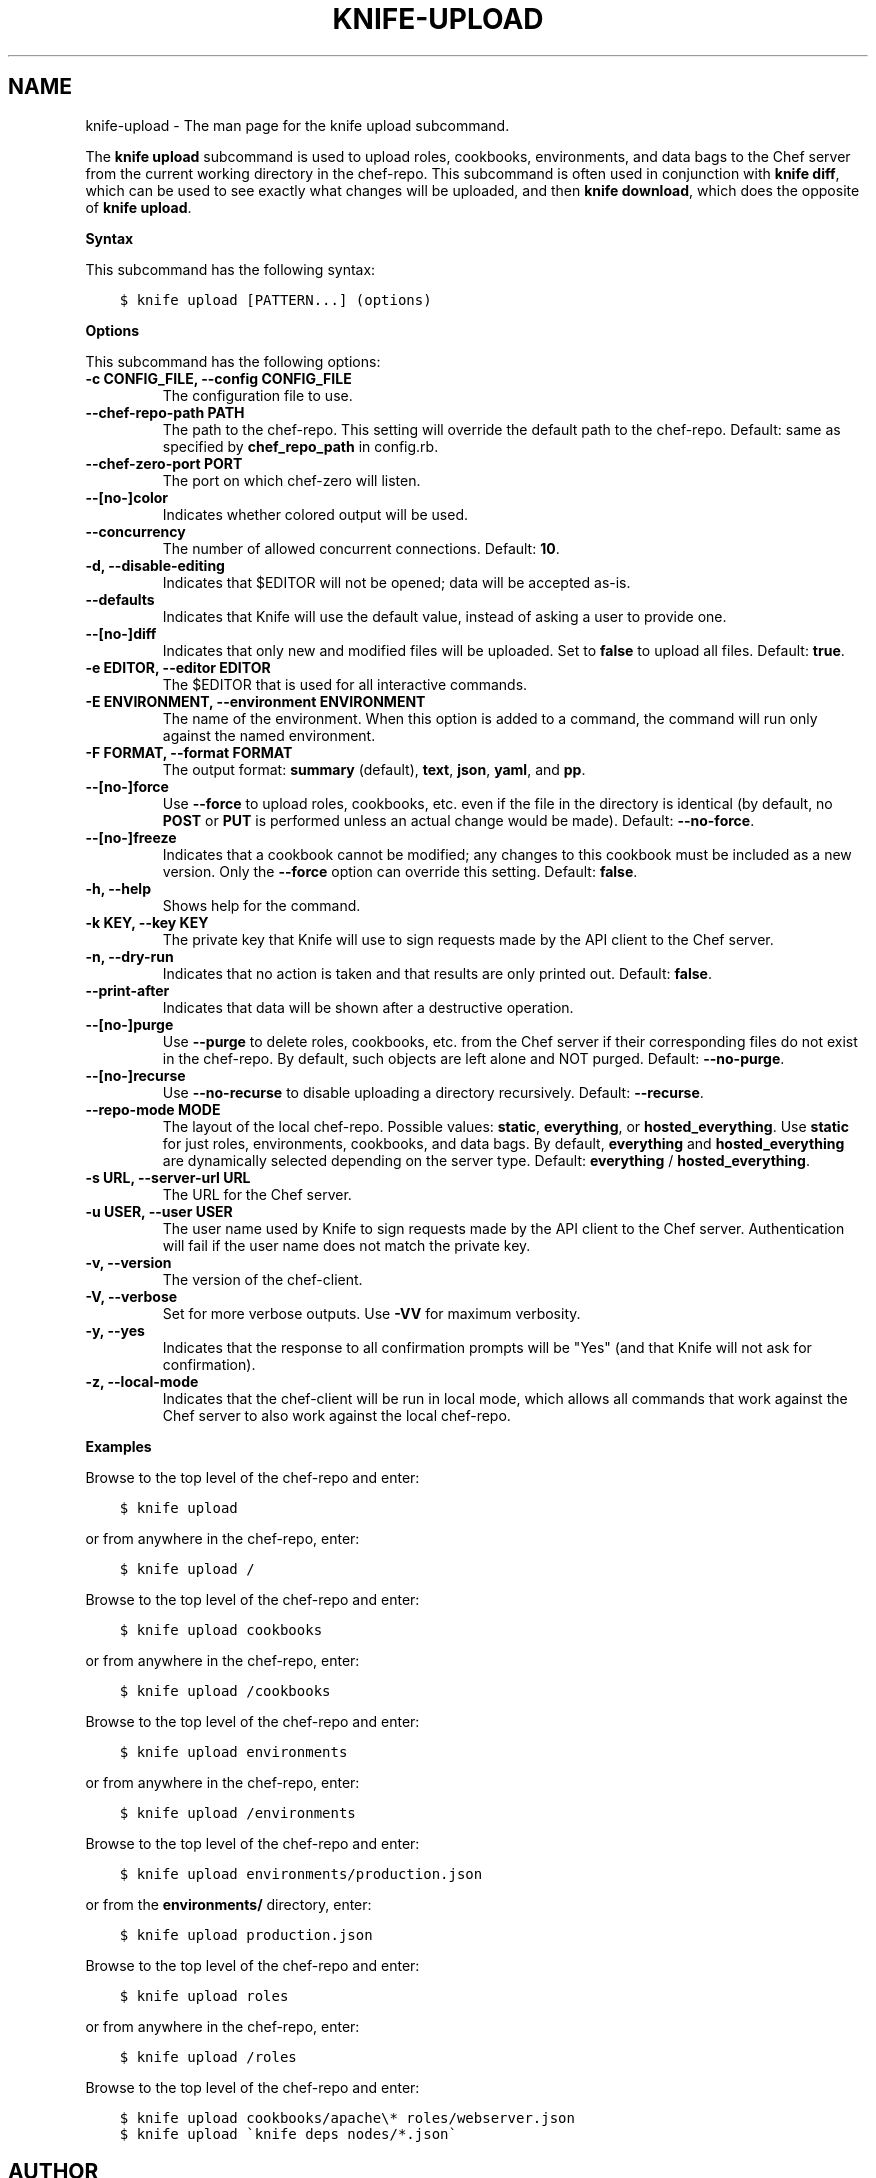 .\" Man page generated from reStructuredText.
.
.TH "KNIFE-UPLOAD" "1" "Chef 11.12.0" "" "knife upload"
.SH NAME
knife-upload \- The man page for the knife upload subcommand.
.
.nr rst2man-indent-level 0
.
.de1 rstReportMargin
\\$1 \\n[an-margin]
level \\n[rst2man-indent-level]
level margin: \\n[rst2man-indent\\n[rst2man-indent-level]]
-
\\n[rst2man-indent0]
\\n[rst2man-indent1]
\\n[rst2man-indent2]
..
.de1 INDENT
.\" .rstReportMargin pre:
. RS \\$1
. nr rst2man-indent\\n[rst2man-indent-level] \\n[an-margin]
. nr rst2man-indent-level +1
.\" .rstReportMargin post:
..
.de UNINDENT
. RE
.\" indent \\n[an-margin]
.\" old: \\n[rst2man-indent\\n[rst2man-indent-level]]
.nr rst2man-indent-level -1
.\" new: \\n[rst2man-indent\\n[rst2man-indent-level]]
.in \\n[rst2man-indent\\n[rst2man-indent-level]]u
..
.sp
The \fBknife upload\fP subcommand is used to upload roles, cookbooks, environments, and data bags to the Chef server from the current working directory in the chef\-repo\&. This subcommand is often used in conjunction with \fBknife diff\fP, which can be used to see exactly what changes will be uploaded, and then \fBknife download\fP, which does the opposite of \fBknife upload\fP\&.
.sp
\fBSyntax\fP
.sp
This subcommand has the following syntax:
.INDENT 0.0
.INDENT 3.5
.sp
.nf
.ft C
$ knife upload [PATTERN...] (options)
.ft P
.fi
.UNINDENT
.UNINDENT
.sp
\fBOptions\fP
.sp
This subcommand has the following options:
.INDENT 0.0
.TP
.B \fB\-c CONFIG_FILE\fP, \fB\-\-config CONFIG_FILE\fP
The configuration file to use.
.TP
.B \fB\-\-chef\-repo\-path PATH\fP
The path to the chef\-repo\&. This setting will override the default path to the chef\-repo\&. Default: same as specified by \fBchef_repo_path\fP in config.rb.
.TP
.B \fB\-\-chef\-zero\-port PORT\fP
The port on which chef\-zero will listen.
.TP
.B \fB\-\-[no\-]color\fP
Indicates whether colored output will be used.
.TP
.B \fB\-\-concurrency\fP
The number of allowed concurrent connections. Default: \fB10\fP\&.
.TP
.B \fB\-d\fP, \fB\-\-disable\-editing\fP
Indicates that $EDITOR will not be opened; data will be accepted as\-is.
.TP
.B \fB\-\-defaults\fP
Indicates that Knife will use the default value, instead of asking a user to provide one.
.TP
.B \fB\-\-[no\-]diff\fP
Indicates that only new and modified files will be uploaded. Set to \fBfalse\fP to upload all files. Default: \fBtrue\fP\&.
.TP
.B \fB\-e EDITOR\fP, \fB\-\-editor EDITOR\fP
The $EDITOR that is used for all interactive commands.
.TP
.B \fB\-E ENVIRONMENT\fP, \fB\-\-environment ENVIRONMENT\fP
The name of the environment. When this option is added to a command, the command will run only against the named environment.
.TP
.B \fB\-F FORMAT\fP, \fB\-\-format FORMAT\fP
The output format: \fBsummary\fP (default), \fBtext\fP, \fBjson\fP, \fByaml\fP, and \fBpp\fP\&.
.TP
.B \fB\-\-[no\-]force\fP
Use \fB\-\-force\fP to upload roles, cookbooks, etc. even if the file in the directory is identical (by default, no \fBPOST\fP or \fBPUT\fP is performed unless an actual change would be made). Default: \fB\-\-no\-force\fP\&.
.TP
.B \fB\-\-[no\-]freeze\fP
Indicates that a cookbook cannot be modified; any changes to this cookbook must be included as a new version. Only the \fB\-\-force\fP option can override this setting. Default: \fBfalse\fP\&.
.TP
.B \fB\-h\fP, \fB\-\-help\fP
Shows help for the command.
.TP
.B \fB\-k KEY\fP, \fB\-\-key KEY\fP
The private key that Knife will use to sign requests made by the API client to the Chef server\&.
.TP
.B \fB\-n\fP, \fB\-\-dry\-run\fP
Indicates that no action is taken and that results are only printed out. Default: \fBfalse\fP\&.
.TP
.B \fB\-\-print\-after\fP
Indicates that data will be shown after a destructive operation.
.TP
.B \fB\-\-[no\-]purge\fP
Use \fB\-\-purge\fP to delete roles, cookbooks, etc. from the Chef server if their corresponding files do not exist in the chef\-repo\&. By default, such objects are left alone and NOT purged. Default: \fB\-\-no\-purge\fP\&.
.TP
.B \fB\-\-[no\-]recurse\fP
Use \fB\-\-no\-recurse\fP to disable uploading a directory recursively. Default: \fB\-\-recurse\fP\&.
.TP
.B \fB\-\-repo\-mode MODE\fP
The layout of the local chef\-repo\&. Possible values: \fBstatic\fP, \fBeverything\fP, or \fBhosted_everything\fP\&. Use \fBstatic\fP for just roles, environments, cookbooks, and data bags. By default, \fBeverything\fP and \fBhosted_everything\fP are dynamically selected depending on the server type. Default: \fBeverything\fP / \fBhosted_everything\fP\&.
.TP
.B \fB\-s URL\fP, \fB\-\-server\-url URL\fP
The URL for the Chef server\&.
.TP
.B \fB\-u USER\fP, \fB\-\-user USER\fP
The user name used by Knife to sign requests made by the API client to the Chef server\&. Authentication will fail if the user name does not match the private key.
.TP
.B \fB\-v\fP, \fB\-\-version\fP
The version of the chef\-client\&.
.TP
.B \fB\-V\fP, \fB\-\-verbose\fP
Set for more verbose outputs. Use \fB\-VV\fP for maximum verbosity.
.TP
.B \fB\-y\fP, \fB\-\-yes\fP
Indicates that the response to all confirmation prompts will be "Yes" (and that Knife will not ask for confirmation).
.TP
.B \fB\-z\fP, \fB\-\-local\-mode\fP
Indicates that the chef\-client will be run in local mode, which allows all commands that work against the Chef server to also work against the local chef\-repo\&.
.UNINDENT
.sp
\fBExamples\fP
.sp
Browse to the top level of the chef\-repo and enter:
.INDENT 0.0
.INDENT 3.5
.sp
.nf
.ft C
$ knife upload
.ft P
.fi
.UNINDENT
.UNINDENT
.sp
or from anywhere in the chef\-repo, enter:
.INDENT 0.0
.INDENT 3.5
.sp
.nf
.ft C
$ knife upload /
.ft P
.fi
.UNINDENT
.UNINDENT
.sp
Browse to the top level of the chef\-repo and enter:
.INDENT 0.0
.INDENT 3.5
.sp
.nf
.ft C
$ knife upload cookbooks
.ft P
.fi
.UNINDENT
.UNINDENT
.sp
or from anywhere in the chef\-repo, enter:
.INDENT 0.0
.INDENT 3.5
.sp
.nf
.ft C
$ knife upload /cookbooks
.ft P
.fi
.UNINDENT
.UNINDENT
.sp
Browse to the top level of the chef\-repo and enter:
.INDENT 0.0
.INDENT 3.5
.sp
.nf
.ft C
$ knife upload environments
.ft P
.fi
.UNINDENT
.UNINDENT
.sp
or from anywhere in the chef\-repo, enter:
.INDENT 0.0
.INDENT 3.5
.sp
.nf
.ft C
$ knife upload /environments
.ft P
.fi
.UNINDENT
.UNINDENT
.sp
Browse to the top level of the chef\-repo and enter:
.INDENT 0.0
.INDENT 3.5
.sp
.nf
.ft C
$ knife upload environments/production.json
.ft P
.fi
.UNINDENT
.UNINDENT
.sp
or from the \fBenvironments/\fP directory, enter:
.INDENT 0.0
.INDENT 3.5
.sp
.nf
.ft C
$ knife upload production.json
.ft P
.fi
.UNINDENT
.UNINDENT
.sp
Browse to the top level of the chef\-repo and enter:
.INDENT 0.0
.INDENT 3.5
.sp
.nf
.ft C
$ knife upload roles
.ft P
.fi
.UNINDENT
.UNINDENT
.sp
or from anywhere in the chef\-repo, enter:
.INDENT 0.0
.INDENT 3.5
.sp
.nf
.ft C
$ knife upload /roles
.ft P
.fi
.UNINDENT
.UNINDENT
.sp
Browse to the top level of the chef\-repo and enter:
.INDENT 0.0
.INDENT 3.5
.sp
.nf
.ft C
$ knife upload cookbooks/apache\e* roles/webserver.json
.ft P
.fi
.UNINDENT
.UNINDENT
.INDENT 0.0
.INDENT 3.5
.sp
.nf
.ft C
$ knife upload \(gaknife deps nodes/*.json\(ga
.ft P
.fi
.UNINDENT
.UNINDENT
.SH AUTHOR
Chef
.\" Generated by docutils manpage writer.
.
